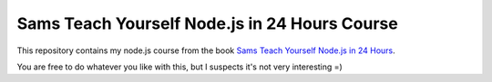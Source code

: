 Sams Teach Yourself Node.js in 24 Hours Course
==============================================

This repository contains my node.js course from the book
`Sams Teach Yourself Node.js in 24 Hours <http://www.amazon.com/dp/0672335956>`_.

You are free to do whatever you like with this, but I suspects it's not very interesting =)
